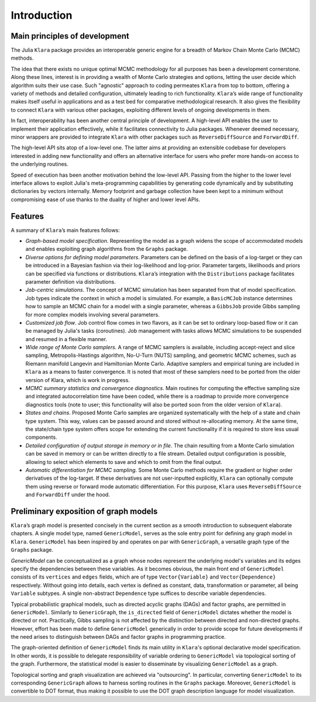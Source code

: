 .. _introduction:

Introduction
==========================================================================================

.. _principles:

Main principles of development
~~~~~~~~~~~~~~~~~~~~~~~~~~~~~~~~~~~~~~~~~~~~~~~~~~~~~~~~~~~~~~~~~~~~~~~~~~~~~~~~~~~~~~~~~~

The Julia ``Klara`` package provides an interoperable generic engine for a breadth of Markov Chain Monte Carlo (MCMC) methods.

The idea that there exists no unique optimal MCMC methodology for all purposes has been a development cornerstone. Along
these lines, interest is in providing a wealth of Monte Carlo strategies and options, letting the user decide which
algorithm suits their use case. Such "agnostic" approach to coding permeates ``Klara`` from top to bottom, offering a variety
of methods and detailed configuration, ultimately leading to rich functionality. ``Klara``’s wide range of functionality makes
itself useful in applications and as a test bed for comparative methodological research. It also gives the flexibility to
connect ``Klara`` with various other packages, exploiting different levels of ongoing developments in them.

In fact, interoperability has been another central principle of development. A high-level API enables the user to implement
their application effectively, while it facilitates connectivity to Julia packages. Whenever deemed necessary, minor wrappers
are provided to integrate ``Klara`` with other packages such as ``ReverseDiffSource`` and ``ForwardDiff``.

The high-level API sits atop of a low-level one. The latter aims at providing an extensible codebase for developers
interested in adding new functionality and offers an alternative interface for users who prefer more hands-on access to the
underlying routines.

Speed of execution has been another motivation behind the low-level API. Passing from the higher to the lower level interface
allows to exploit Julia's meta-programming capabilities by generating code dynamically and by substituting dictionaries by
vectors internally. Memory footprint and garbage collection have been kept to a minimum without compromising ease of use
thanks to the duality of higher and lower level APIs.

.. _features:

Features
~~~~~~~~~~~~~~~~~~~~~~~~~~~~~~~~~~~~~~~~~~~~~~~~~~~~~~~~~~~~~~~~~~~~~~~~~~~~~~~~~~~~~~~~~~

A summary of ``Klara``’s main features follows:

* *Graph-based model specification*. Representing the model as a graph widens the scope of accommodated models and enables
  exploiting graph algorithms from the ``Graphs`` package.

* *Diverse options for defining model parameters*. Parameters can be defined on the basis of a log-target or they can be
  introduced in a Bayesian fashion via their log-likelihood and log-prior. Parameter targets, likelihoods and priors can be
  specified via functions or distributions. ``Klara``’s integration with the ``Distributions`` package facilitates
  parameter definition via distributions.

* *Job-centric simulations*. The concept of MCMC simulation has been separated from that of model specification. Job types
  indicate the context in which a model is simulated. For example, a ``BasicMCJob`` instance determines how to sample an MCMC
  chain for a model with a single parameter, whereas a ``GibbsJob`` provide Gibbs sampling for more complex models involving
  several parameters.

* *Customized job flow*. Job control flow comes in two flavors, as it can be set to ordinary loop-based flow or it can be
  managed by Julia's tasks (coroutines). Job management with tasks allows MCMC simulations to be suspended and resumed in
  a flexible manner.

* *Wide range of Monte Carlo samplers*. A range of MCMC samplers is available, including accept-reject and slice sampling,
  Metropolis-Hastings algorithm, No-U-Turn (NUTS) sampling, and geometric MCMC schemes, such as Riemann manifold Langevin and
  Hamiltonian Monte Carlo. Adaptive samplers and empirical tuning are included in ``Klara`` as a means to faster convergence.
  It is noted that most of these samplers need to be ported from the older version of Klara, which is work in progress.

* *MCMC summary statistics and convergence diagnostics*. Main routines for computing the effective sampling size and
  integrated autocorrelation time have been coded, while there is a roadmap to provide more convergence diagnostics tools
  (note to user; this functionality will also be ported soon from the older version of ``Klara``).

* *States and chains*. Proposed Monte Carlo samples are organized systematically with the help of a state and chain type
  system. This way, values can be passed around and stored without re-allocating memory. At the same time, the state/chain
  type system offers scope for extending the current functionality if it is required to store less usual components.

* *Detailed configuration of output storage in memory or in file*. The chain resulting from a Monte Carlo simulation can be
  saved in memory or can be written directly to a file stream. Detailed output configuration is possible, allowing to
  select which elements to save and which to omit from the final output.

* *Automatic differentiation for MCMC sampling*. Some Monte Carlo methods require the gradient or higher order derivatives of
  the log-target. If these derivatives are not user-inputted explicitly, ``Klara`` can optionally compute them using reverse
  or forward mode automatic differentiation. For this purpose, ``Klara`` uses ``ReverseDiffSource`` and ``ForwardDiff`` under
  the hood.

.. _preliminary_exposition_of_graph_models:

Preliminary exposition of graph models
~~~~~~~~~~~~~~~~~~~~~~~~~~~~~~~~~~~~~~~~~~~~~~~~~~~~~~~~~~~~~~~~~~~~~~~~~~~~~~~~~~~~~~~~~~

``Klara``’s graph model is presented concisely in the current section as a smooth introduction to subsequent elaborate
chapters. A single model type, named ``GenericModel``, serves as the sole entry point for defining any graph model in
``Klara``. ``GenericModel`` has been inspired by and operates on par with ``GenericGraph``, a versatile graph type of the
``Graphs`` package.

*GenericModel* can be conceptualized as a graph whose nodes represent the underlying model's variables and its edges specify
the dependencies between these variables. As it becomes obvious, the main front end of ``GenericModel`` consists of its
``vertices`` and ``edges`` fields, which are of type ``Vector{Variable}`` and ``Vector{Dependence}`` respectively. Without
going into details, each vertex is defined as constant, data, transformation or parameter, all being ``Variable`` subtypes. A
single non-abstract ``Dependence`` type suffices to describe variable dependencies.

Typical probabilistic graphical models, such as directed acyclic graphs (DAGs) and factor graphs, are permitted in
``GenericModel``. Similarly to ``GenericGraph``, the ``is_directed`` field of ``GenericModel`` dictates whether the model is
directed or not. Practically, Gibbs sampling is not affected by the distinction between directed and non-directed graphs.
However, effort has been made to define ``GenericModel`` generically in order to provide scope for future developments if the
need arises to distinguish between DAGs and factor graphs in programming practice.

The graph-oriented definition of ``GenericModel`` finds its main utility in ``Klara``'s optional declarative model
specification. In other words, it is possible to delegate responsibility of variable ordering to ``GenericModel`` via
topological sorting of the graph. Furthermore, the statistical model is easier to disseminate by visualizing ``GenericModel``
as a graph.

Topological sorting and graph visualization are achieved via "outsourcing". In particular, converting ``GenericModel`` to its
corresponding ``GenericGraph`` allows to harness sorting routines in the ``Graphs`` package. Moreover, ``GenericModel`` is
convertible to DOT format, thus making it possible to use the DOT graph description language for model visualization.
